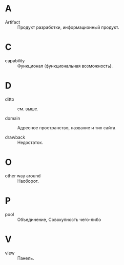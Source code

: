 * A
- Artifact :: Продукт разработки, информационный продукт.

* C
- capability :: Функционал (функциональная возможность).

* D
- ditto :: см. выше.

- domain :: Адресное пространство, название и тип сайта.

- drawback :: Недостаток.

* O
- other way around :: Наоборот.

* P
- pool :: Объединение, Совокупность чего-либо

* V
- view :: Панель.

